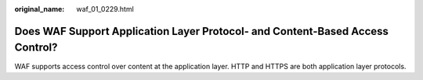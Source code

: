 :original_name: waf_01_0229.html

.. _waf_01_0229:

Does WAF Support Application Layer Protocol- and Content-Based Access Control?
==============================================================================

WAF supports access control over content at the application layer. HTTP and HTTPS are both application layer protocols.
